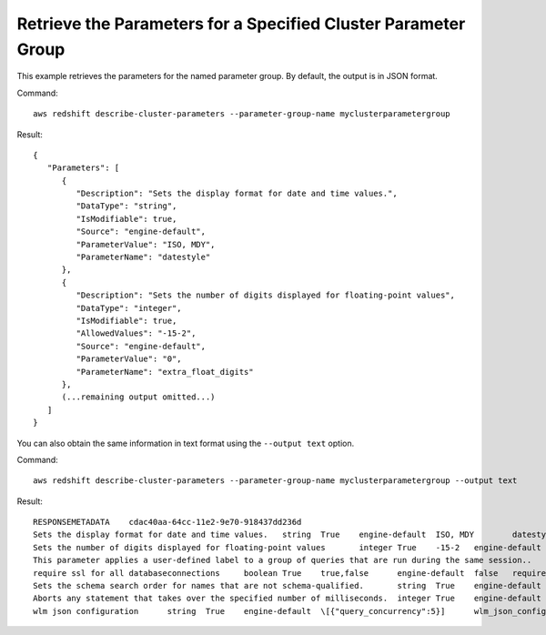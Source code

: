 Retrieve the Parameters for a Specified Cluster Parameter Group
---------------------------------------------------------------

This example retrieves the parameters for the named parameter group.  By default, the output is in JSON format.

Command::

   aws redshift describe-cluster-parameters --parameter-group-name myclusterparametergroup

Result::

    {
       "Parameters": [
          {
             "Description": "Sets the display format for date and time values.",
             "DataType": "string",
             "IsModifiable": true,
             "Source": "engine-default",
             "ParameterValue": "ISO, MDY",
             "ParameterName": "datestyle"
          },
          {
             "Description": "Sets the number of digits displayed for floating-point values",
             "DataType": "integer",
             "IsModifiable": true,
             "AllowedValues": "-15-2",
             "Source": "engine-default",
             "ParameterValue": "0",
             "ParameterName": "extra_float_digits"
          },
          (...remaining output omitted...)
       ]
    }

You can also obtain the same information in text format using the ``--output text`` option.

Command::

   aws redshift describe-cluster-parameters --parameter-group-name myclusterparametergroup --output text

Result::

    RESPONSEMETADATA	cdac40aa-64cc-11e2-9e70-918437dd236d
    Sets the display format for date and time values.	string	True	engine-default	ISO, MDY	datestyle
    Sets the number of digits displayed for floating-point values	integer	True	-15-2	engine-default	0	extra_float_digits
    This parameter applies a user-defined label to a group of queries that are run during the same session..	string	True	engine-default	default	query_group
    require ssl for all databaseconnections	boolean	True	true,false	engine-default	false	require_ssl
    Sets the schema search order for names that are not schema-qualified.	string	True	engine-default	$user, public	search_path
    Aborts any statement that takes over the specified number of milliseconds.	integer	True	engine-default	0	statement_timeout
    wlm json configuration	string	True	engine-default	\[{"query_concurrency":5}]	wlm_json_configuration


